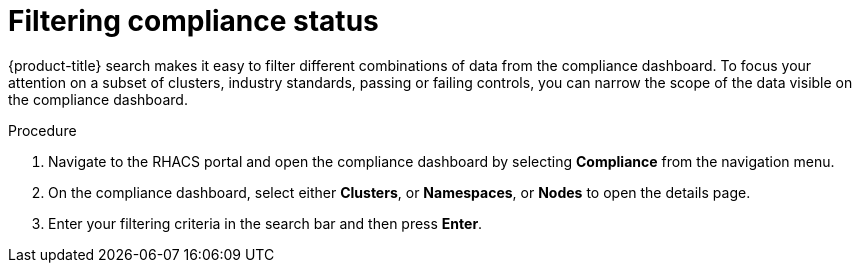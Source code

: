// Module included in the following assemblies:
//
// * operating/manage-compliance.adoc
:_module-type: PROCEDURE
[id="filter-compliance-status_{context}"]
= Filtering compliance status

[role="_abstract"]
{product-title} search makes it easy to filter different combinations of data from the compliance dashboard.
To focus your attention on a subset of clusters, industry standards, passing or failing controls, you can narrow the scope of the data visible on the compliance dashboard.

.Procedure
. Navigate to the RHACS portal and open the compliance dashboard by selecting *Compliance* from the navigation menu.
. On the compliance dashboard, select either *Clusters*, or *Namespaces*, or *Nodes* to open the details page.
. Enter your filtering criteria in the search bar and then press *Enter*.
//TODO: Link to search